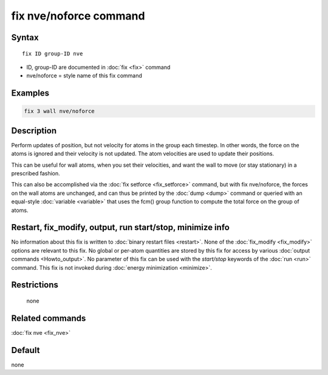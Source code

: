 .. index:: fix nve/noforce

fix nve/noforce command
=======================

Syntax
""""""

.. parsed-literal::

   fix ID group-ID nve

* ID, group-ID are documented in :doc:`fix <fix>` command
* nve/noforce = style name of this fix command

Examples
""""""""

.. code-block:: LAMMPS

   fix 3 wall nve/noforce

Description
"""""""""""

Perform updates of position, but not velocity for atoms in the group
each timestep.  In other words, the force on the atoms is ignored and
their velocity is not updated.  The atom velocities are used to update
their positions.

This can be useful for wall atoms, when you set their velocities, and
want the wall to move (or stay stationary) in a prescribed fashion.

This can also be accomplished via the :doc:`fix setforce <fix_setforce>`
command, but with fix nve/noforce, the forces on the wall atoms are
unchanged, and can thus be printed by the :doc:`dump <dump>` command or
queried with an equal-style :doc:`variable <variable>` that uses the
fcm() group function to compute the total force on the group of atoms.

Restart, fix_modify, output, run start/stop, minimize info
"""""""""""""""""""""""""""""""""""""""""""""""""""""""""""

No information about this fix is written to :doc:`binary restart files <restart>`.  None of the :doc:`fix_modify <fix_modify>` options
are relevant to this fix.  No global or per-atom quantities are stored
by this fix for access by various :doc:`output commands <Howto_output>`.
No parameter of this fix can be used with the *start/stop* keywords of
the :doc:`run <run>` command.  This fix is not invoked during :doc:`energy minimization <minimize>`.

Restrictions
""""""""""""
 none

Related commands
""""""""""""""""

:doc:`fix nve <fix_nve>`

Default
"""""""

none
